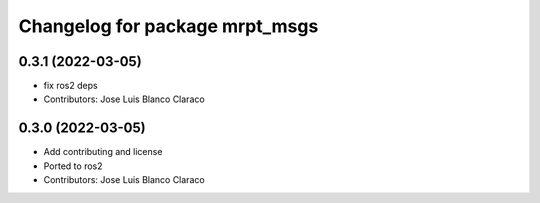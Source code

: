 ^^^^^^^^^^^^^^^^^^^^^^^^^^^^^^^
Changelog for package mrpt_msgs
^^^^^^^^^^^^^^^^^^^^^^^^^^^^^^^

0.3.1 (2022-03-05)
------------------
* fix ros2 deps
* Contributors: Jose Luis Blanco Claraco

0.3.0 (2022-03-05)
------------------
* Add contributing and license
* Ported to ros2
* Contributors: Jose Luis Blanco Claraco
